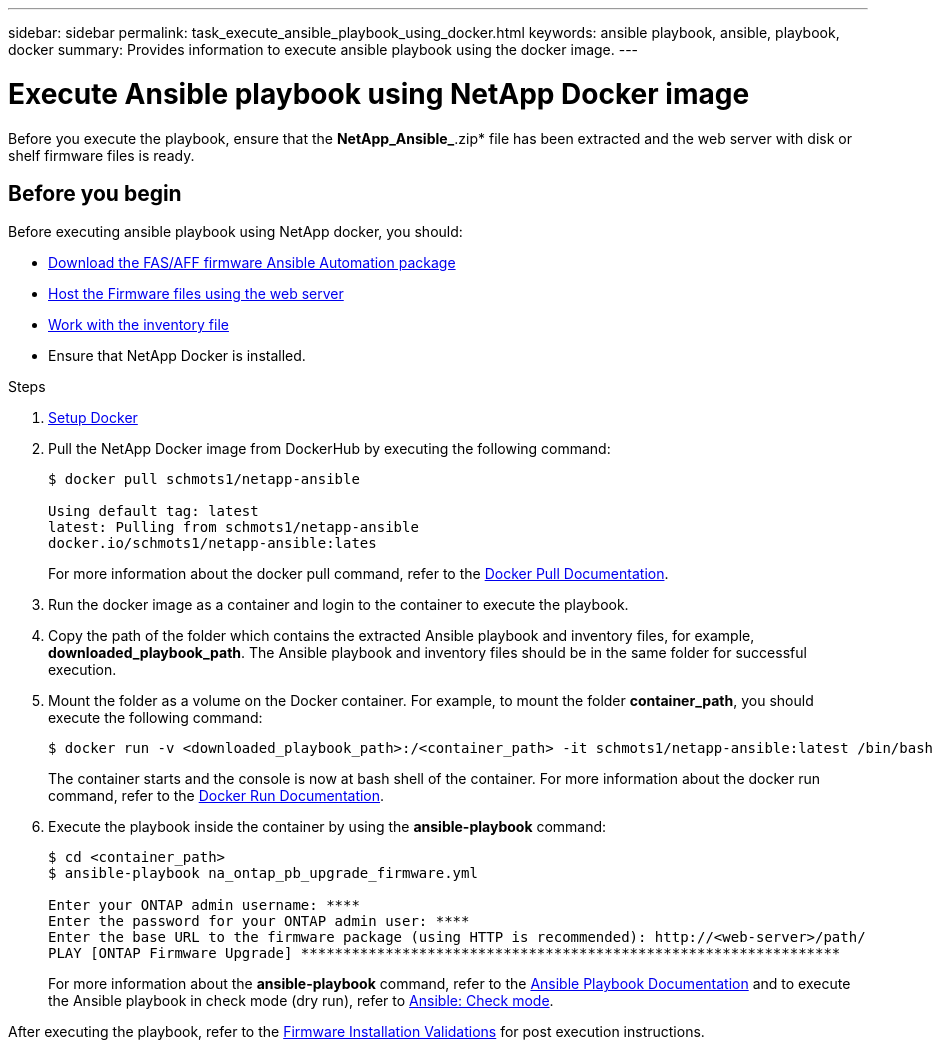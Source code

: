 ---
sidebar: sidebar
permalink: task_execute_ansible_playbook_using_docker.html
keywords: ansible playbook, ansible, playbook, docker
summary: Provides information to execute ansible playbook using the docker image.
---

= Execute Ansible playbook using NetApp Docker image
:toc: macro
:toclevels: 1
:hardbreaks:
:nofooter:
:icons: font
:linkattrs:
:imagesdir: ./media/

[.lead]
Before you execute the playbook, ensure that the *NetApp_Ansible_*.zip* file has been extracted and the web server with disk or shelf firmware files is ready.

== Before you begin

Before executing ansible playbook using NetApp docker, you should:

* link:task_update_AFF_FAS_firmware.html[Download the FAS/AFF firmware Ansible Automation package]
* link:task_hosting_firmware_files_using_web_server.html[Host the Firmware files using the web server]
* link:concept_work_with_inventory_file.html[Work with the inventory file]
* Ensure that NetApp Docker is installed.

.Steps
. link:https://docs.docker.com/get-started/[Setup Docker]
. Pull the NetApp Docker image from DockerHub by executing the following command:
+
----
$ docker pull schmots1/netapp-ansible

Using default tag: latest
latest: Pulling from schmots1/netapp-ansible
docker.io/schmots1/netapp-ansible:lates
----
For more information about the docker pull command, refer to the link:https://docs.docker.com/engine/reference/commandline/pull/[Docker Pull Documentation].

. Run the docker image as a container and login to the container to execute the playbook.
. Copy the path of the folder which contains the extracted Ansible playbook and inventory files, for example, *downloaded_playbook_path*. The Ansible playbook and inventory files should be in the same folder for successful execution.
. Mount the folder as a volume on the Docker container. For example, to mount the folder *container_path*, you should execute the following command:
+
----
$ docker run -v <downloaded_playbook_path>:/<container_path> -it schmots1/netapp-ansible:latest /bin/bash
----
The container starts and the console is now at bash shell of the container. For more information about the docker run command, refer to the link:https://docs.docker.com/engine/reference/run/[Docker Run Documentation].

. Execute the playbook inside the container by using the *ansible-playbook* command:
+
----
$ cd <container_path>
$ ansible-playbook na_ontap_pb_upgrade_firmware.yml
 
Enter your ONTAP admin username: ****
Enter the password for your ONTAP admin user: ****
Enter the base URL to the firmware package (using HTTP is recommended): http://<web-server>/path/
PLAY [ONTAP Firmware Upgrade] ****************************************************************
----
For more information about the *ansible-playbook* command, refer to the link:https://docs.ansible.com/ansible/latest/cli/ansible-playbook.html[Ansible Playbook Documentation] and to execute the Ansible playbook in check mode (dry run), refer to link:https://docs.ansible.com/ansible/latest/user_guide/playbooks_checkmode.html[Ansible: Check mode].

After executing the playbook, refer to the link:task_validate_firmware_installation.html[Firmware Installation Validations] for post execution instructions.
